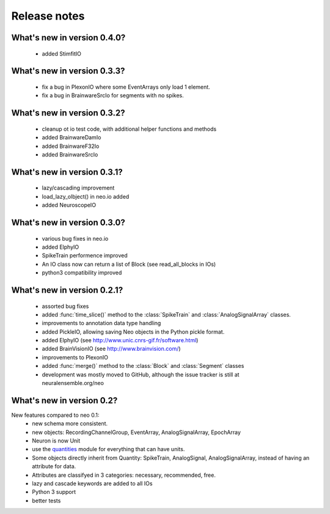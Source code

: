 *************
Release notes
*************


What's new in version 0.4.0?
----------------------------

  * added StimfitIO

What's new in version 0.3.3?
----------------------------

  * fix a bug in PlexonIO where some EventArrays only load 1 element.
  * fix a bug in BrainwareSrcIo for segments with no spikes.


What's new in version 0.3.2?
----------------------------

  * cleanup ot io test code, with additional helper functions and methods
  * added BrainwareDamIo
  * added BrainwareF32Io
  * added BrainwareSrcIo


What's new in version 0.3.1?
----------------------------

  * lazy/cascading improvement
  * load_lazy_olbject() in neo.io added
  * added NeuroscopeIO


What's new in version 0.3.0?
----------------------------

  * various bug fixes in neo.io
  * added ElphyIO
  * SpikeTrain performence improved
  * An IO class now can return a list of Block (see read_all_blocks in IOs)
  * python3 compatibility improved


What's new in version 0.2.1?
----------------------------

 * assorted bug fixes
 * added :func:`time_slice()` method to the :class:`SpikeTrain` and :class:`AnalogSignalArray` classes.
 * improvements to annotation data type handling
 * added PickleIO, allowing saving Neo objects in the Python pickle format.
 * added ElphyIO (see http://www.unic.cnrs-gif.fr/software.html)
 * added BrainVisionIO (see http://www.brainvision.com/)
 * improvements to PlexonIO
 * added :func:`merge()` method to the :class:`Block` and :class:`Segment` classes
 * development was mostly moved to GitHub, although the issue tracker is still at neuralensemble.org/neo


What's new in version 0.2?
--------------------------

New features compared to neo 0.1:
 * new schema more consistent.
 * new objects: RecordingChannelGroup, EventArray, AnalogSignalArray, EpochArray
 * Neuron is now Unit
 * use the quantities_ module for everything that can have units.
 * Some objects directly inherit from Quantity: SpikeTrain, AnalogSignal, AnalogSignalArray, instead of having an attribute for data.
 * Attributes are classifyed in 3 categories: necessary, recommended, free.
 * lazy and cascade keywords are added to all IOs
 * Python 3 support
 * better tests



.. _quantities: http://pypi.python.org/pypi/quantities
